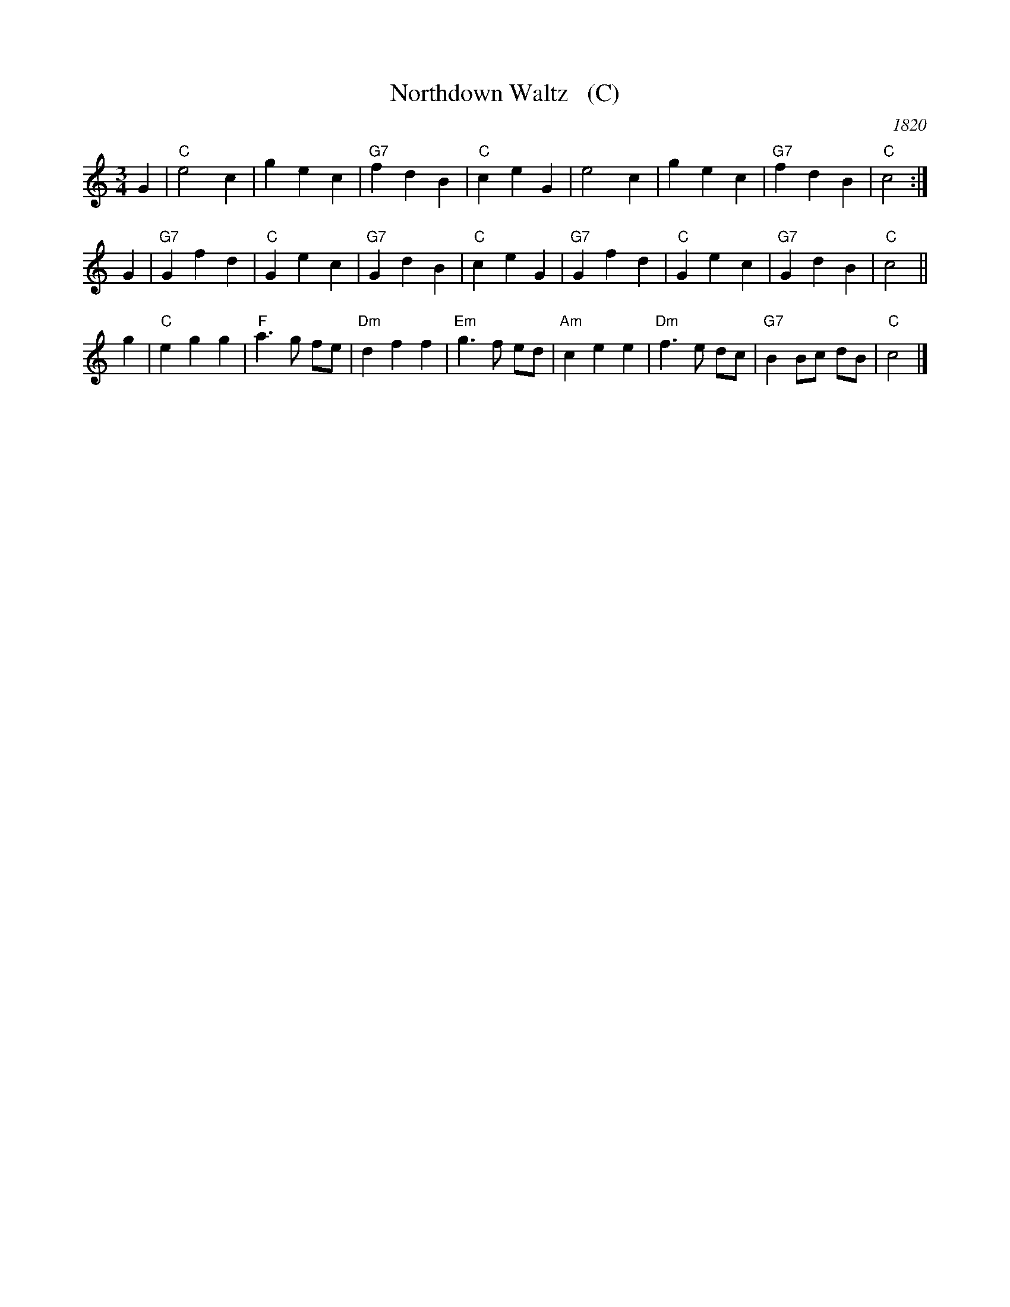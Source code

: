 X: 1
T: Northdown Waltz   (C)
O: 1820
B: Goulding & Co.'s Collection of New & Favorite Country Dances, Reels & Waltzes, 1820 
B: Barnes v.1 p.89
M: 3/4
L: 1/8
K: C
G2 | "C"e4 c2 | g2 e2 c2 | "G7"f2 d2 B2 | "C"c2 e2 G2 | e4 c2 | g2 e2 c2 | "G7"f2 d2 B2 | "C"c4 :|
G2 | "G7"G2 f2 d2 | "C"G2 e2 c2 | "G7"G2 d2 B2 | "C"c2 e2 G2 | "G7"G2 f2 d2 | "C"G2 e2 c2 | "G7"G2 d2 B2 | "C"c4 ||
g2 | "C"e2 g2 g2 | "F"a3 g fe | "Dm"d2 f2 f2 | "Em"g3 f ed | "Am"c2 e2 e2 | "Dm"f3 e dc | "G7"B2 Bc dB | "C"c4 |]
